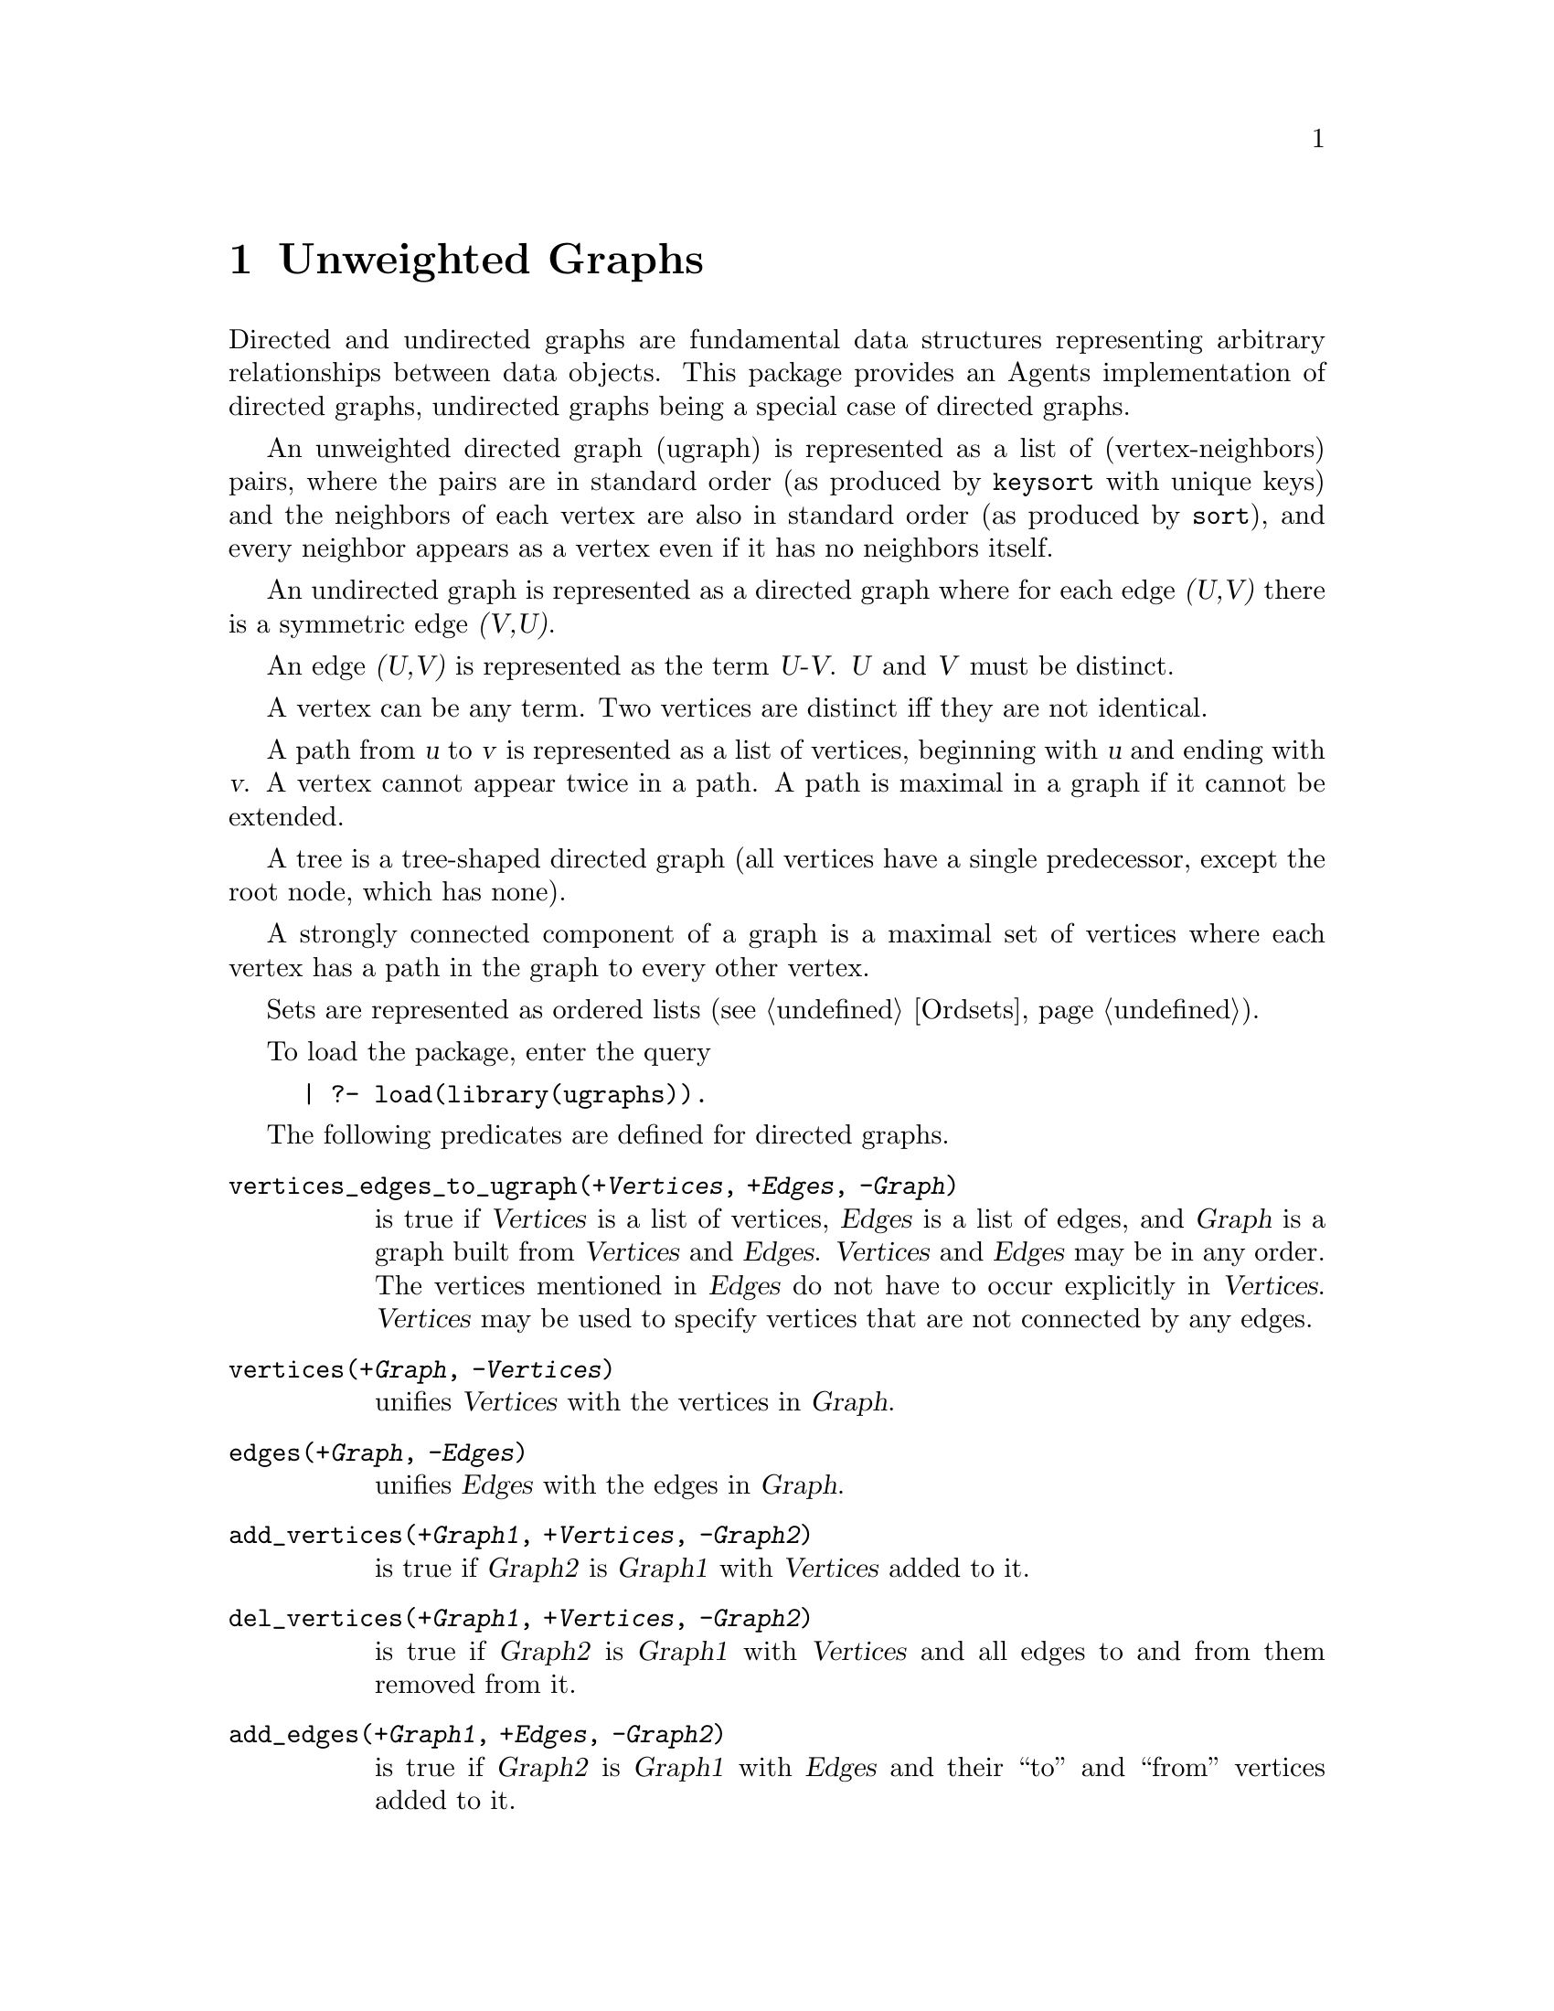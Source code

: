 @node UGraphs, Index of Built-ins, SAGA, Top
@chapter Unweighted Graphs
@cindex unweighted graphs
@cindex graphs, unweighted
@cindex ugraph

Directed and undirected graphs are fundamental data structures
representing arbitrary relationships between data objects.  This package
provides an Agents implementation of directed graphs, undirected graphs
being a special case of directed graphs.

An unweighted directed graph (ugraph) is represented as a list of
(vertex-neighbors) pairs, where the pairs are in standard order (as
produced by @code{keysort} with unique keys) and the neighbors of each
vertex are also in standard order (as produced by @code{sort}), and
every neighbor appears as a vertex even if it has no neighbors itself.

An undirected graph is represented as a directed graph where for
each edge @var{(U,V)} there is a symmetric edge @var{(V,U)}.

An edge @var{(U,V)} is represented as the term @var{U-V}.
@var{U} and @var{V} must be distinct.

A vertex can be any term.  Two vertices are distinct iff they are
not identical.

A path from @var{u} to @var{v} is represented as a list of vertices,
beginning with @var{u} and ending with @var{v}.  A vertex cannot appear
twice in a path.  A path is maximal in a graph if it cannot be extended.

A tree is a tree-shaped directed graph (all vertices have a single
predecessor, except the root node, which has none).

A strongly connected component of a graph is a maximal set of vertices
where each vertex has a path in the graph to every other vertex.

Sets are represented as ordered lists (@pxref{Ordsets}).

To load the package, enter the query

@example
| ?- load(library(ugraphs)).
@end example

The following predicates are defined for directed graphs.
@table @code
@findex vertices_edges_to_ugraph/3
@item vertices_edges_to_ugraph(@var{+Vertices}, @var{+Edges}, @var{-Graph})
is true if @var{Vertices} is a list of vertices, @var{Edges} is a list
of edges, and @var{Graph} is a graph built from @var{Vertices} and
@var{Edges}.  @var{Vertices} and @var{Edges} may be in any order.  The
vertices mentioned in @var{Edges} do not have to occur explicitly in
@var{Vertices}.  @var{Vertices} may be used to specify vertices that are
not connected by any edges.
@findex vertices/2
@item vertices(@var{+Graph}, @var{-Vertices})
unifies @var{Vertices} with the vertices in @var{Graph}.
@findex edges/2
@item edges(@var{+Graph}, @var{-Edges})
unifies @var{Edges} with the edges in @var{Graph}.
@findex add_vertices/3
@item add_vertices(@var{+Graph1}, @var{+Vertices}, @var{-Graph2})
is true if @var{Graph2} is @var{Graph1} with @var{Vertices} added to it.
@findex del_vertices/3
@item del_vertices(@var{+Graph1}, @var{+Vertices}, @var{-Graph2})
is true if @var{Graph2} is @var{Graph1} with @var{Vertices} and all edges
to and from them removed from it.
@findex add_edges/3
@item add_edges(@var{+Graph1}, @var{+Edges}, @var{-Graph2}) 
is true if @var{Graph2} is @var{Graph1} with @var{Edges} and their ``to'' and
``from'' vertices added to it.
@findex del_edges/3
@item del_edges(@var{+Graph1}, @var{+Edges}, @var{-Graph2})
is true if @var{Graph2} is @var{Graph1} with @var{Edges} removed from it.
@findex transpose/2
@item transpose(@var{+Graph}, @var{-Transpose})
is true if @var{Transpose} is the graph computed by replacing each edge
@var{(u,v)} in @var{Graph} by its symmetric edge @var{(v,u)}.  It can
only be used one way around.  Takes O(N log N) time.
@findex neighbors/3
@findex neighbours/3
@item neighbors(@var{+Vertex}, @var{+Graph}, @var{-Neighbors})
@itemx neighbours(@var{+Vertex}, @var{+Graph}, @var{-Neighbors})
is true if @var{Vertex} is a vertex in @var{Graph} and @var{Neighbors}
are its neighbors.
@findex complement/2
@item complement(@var{+Graph}, @var{-Complement})
@var{Complement} is the complement graph of @var{Graph}, i.e.@ the graph
that has the same vertices as @var{Graph} but only the edges that are
not in @var{Graph}.
@findex compose/3
@item compose(+G1, +G2, @var{-Composition})
computes @var{Composition} as the composition of two graphs, which need
not have the same set of vertices.
@findex transitive_closure/2
@item transitive_closure(@var{+Graph}, @var{-Closure}) 
computes @var{Closure} as the transitive closure of @var{Graph} in
O(N^3) time.
@findex symmetric_closure/2
@item symmetric_closure(@var{+Graph}, @var{-Closure}) 
computes @var{Closure} as the symmetric closure of @var{Graph}, i.e.
for each edge @var{(u,v)} in @var{Graph}, add its symmetric edge
@var{(v,u)}.  Takes O(N^2) time.  This is useful for making a directed
graph undirected.
@findex top_sort/2
@item top_sort(@var{+Graph}, @var{-Sorted})
finds a topological ordering of a @var{Graph} and returns the ordering
as a list of @var{Sorted} vertices.  Fails iff no ordering exists, i.e.
iff the graph contains cycles.  Takes O(N^2) time.
@findex max_path/5
@item max_path(@var{+V1}, @var{+V2}, @var{+Graph}, @var{-Path}, @var{-Cost})
is true if @var{Path} is a longest path of cost @var{Cost} from
@var{V1} to @var{V2} in @var{Graph}, there being no cyclic paths from
@var{V1} to @var{V2}.  Takes O(N^2) time.
@findex min_path/5
@item min_path(@var{+V1}, @var{+V2}, @var{+Graph}, @var{-Path}, @var{-Cost})
is true if @var{Path} is a shortest path of cost @var{Cost} from
@var{V1} to @var{V2} in @var{Graph}.  Takes O(N^2) time.
@findex min_paths/3
@item min_paths(@var{+Vertex}, @var{+Graph}, @var{-Tree})
is true if @var{Tree} is a tree of all the shortest paths from
@var{Vertex} to every other vertex in @var{Graph}.  This is the
single-source shortest paths problem.
@findex path/3
@item path(@var{+Vertex}, @var{+Graph}, @var{-Path})
is given a @var{Graph} and a @var{Vertex} of that @var{Graph}, and
returns a maximal @var{Path} rooted at @var{Vertex}, enumerating more
paths on backtracking.
@findex reduce/2
@item reduce(@var{+Graph}, @var{-Reduced})
is true if @var{Reduced} is the reduced graph for @var{Graph}.  The
vertices of the reduced graph are the strongly connected components of
@var{Graph}.  There is an edge in @var{Reduced} from @var{u} to @var{v}
iff there is an edge in @var{Graph} from one of the vertices in @var{u}
to one of the vertices in @var{v}. 
A strongly connected component is a maximal set of vertices where
each vertex has a path to every other vertex.
Approximately linear in the maximum of arcs and nodes (O(N log N)).
@findex group_vertices/3
@item group_vertices(@var{+Graph}, @var{+Groups}, @var{-Outgraph})
@var{Outgraph} will contain the @var{Graph} but with nodes grouped as
indicated @var{Groups}, which is a list of list of nodes which groups
several nodes into one.  Each node in the @var{Outgraph} will become such
a list of nodes.
@findex reachable/3
@item reachable(@var{+Vertex}, @var{+Graph}, @var{-Reachable})
is given a @var{Graph} and a @var{Vertex} of that @var{Graph}, and
returns the set of vertices that are @var{Reachable} from that
@var{Vertex}.  Takes O(N^2) time.
@findex random_ugraph/3
@item random_ugraph(@var{+P}, @var{+N}, @var{-Graph})
where @var{P} is a probability, unifies @var{Graph} with a random graph
of vertices @var{1..N} where each possible edge is included with
probability @var{P}.
@findex seed_random_ugraph/5
@item seed_random_ugraph(@var{+P}, @var{+N}, @var{-Graph}, @var{InSeed}, @var{OutSeed})
as @code{random_ugraph/3} but with the random seed (@pxref{Random}) explicitly given.
@end table
